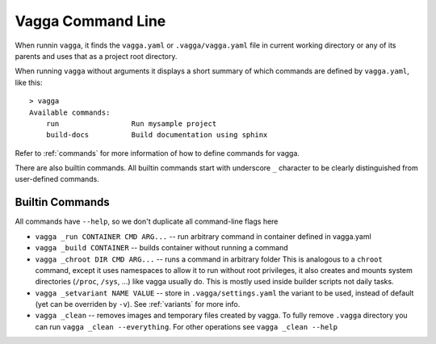 ==================
Vagga Command Line
==================

When runnin ``vagga``, it  finds the ``vagga.yaml`` or ``.vagga/vagga.yaml``
file in current working directory or any of its parents and uses that as a
project root directory.

When running ``vagga`` without arguments it displays a short summary of which
commands are defined by ``vagga.yaml``, like this::

    > vagga
    Available commands:
        run                 Run mysample project
        build-docs          Build documentation using sphinx

Refer to :ref:`commands` for more information of how to define commands for
vagga.

There are also builtin commands. All builtin commands start with underscore
``_`` character to be clearly distinguished from user-defined commands.

Builtin Commands
================

All commands have ``--help``, so we don't duplicate all command-line flags
here

* ``vagga _run CONTAINER CMD ARG...`` -- run arbitrary command in container
  defined in vagga.yaml
* ``vagga _build CONTAINER`` -- builds container without running a command
* ``vagga _chroot DIR CMD ARG...`` -- runs a command in arbitrary folder
  This is analogous to a ``chroot`` command, except it uses namespaces to
  allow it to run without root privileges, it also creates and mounts system
  directories (``/proc``, ``/sys``, ...) like vagga usually do. This is mostly
  used inside builder scripts not daily tasks.
* ``vagga _setvariant NAME VALUE`` -- store in ``.vagga/settings.yaml`` the
  variant to be used, instead of default (yet can be overriden by ``-v``).
  See :ref:`variants` for more info.
* ``vagga _clean`` -- removes images and temporary files created by vagga. To
  fully remove ``.vagga`` directory you can run ``vagga _clean --everything``.
  For other operations see ``vagga _clean --help``
